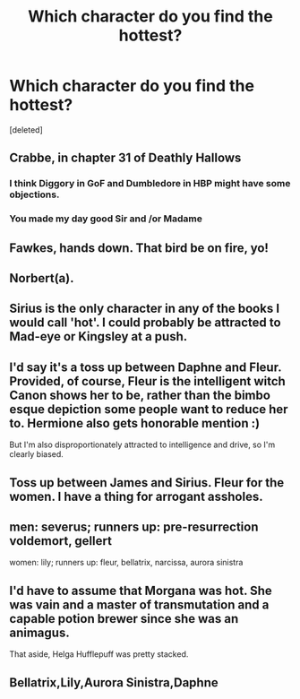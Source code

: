 #+TITLE: Which character do you find the hottest?

* Which character do you find the hottest?
:PROPERTIES:
:Score: 0
:DateUnix: 1573749657.0
:DateShort: 2019-Nov-14
:FlairText: Discussion
:END:
[deleted]


** Crabbe, in chapter 31 of Deathly Hallows
:PROPERTIES:
:Author: 15_Redstones
:Score: 23
:DateUnix: 1573753513.0
:DateShort: 2019-Nov-14
:END:

*** I think Diggory in GoF and Dumbledore in HBP might have some objections.
:PROPERTIES:
:Author: XeshTrill
:Score: 5
:DateUnix: 1573759226.0
:DateShort: 2019-Nov-14
:END:


*** You made my day good Sir and /or Madame
:PROPERTIES:
:Author: Sang-Lys
:Score: 1
:DateUnix: 1573758940.0
:DateShort: 2019-Nov-14
:END:


** Fawkes, hands down. That bird be on fire, yo!
:PROPERTIES:
:Author: AZGrowler
:Score: 13
:DateUnix: 1573753481.0
:DateShort: 2019-Nov-14
:END:


** Norbert(a).
:PROPERTIES:
:Author: planear-en
:Score: 5
:DateUnix: 1573760655.0
:DateShort: 2019-Nov-14
:END:


** Sirius is the only character in any of the books I would call 'hot'. I could probably be attracted to Mad-eye or Kingsley at a push.
:PROPERTIES:
:Author: booksandpots
:Score: 3
:DateUnix: 1573750472.0
:DateShort: 2019-Nov-14
:END:


** I'd say it's a toss up between Daphne and Fleur. Provided, of course, Fleur is the intelligent witch Canon shows her to be, rather than the bimbo esque depiction some people want to reduce her to. Hermione also gets honorable mention :)

But I'm also disproportionately attracted to intelligence and drive, so I'm clearly biased.
:PROPERTIES:
:Author: Knight2518
:Score: 3
:DateUnix: 1573749909.0
:DateShort: 2019-Nov-14
:END:


** Toss up between James and Sirius. Fleur for the women. I have a thing for arrogant assholes.
:PROPERTIES:
:Author: Ash_Lestrange
:Score: 2
:DateUnix: 1573750911.0
:DateShort: 2019-Nov-14
:END:


** men: severus; runners up: pre-resurrection voldemort, gellert

women: lily; runners up: fleur, bellatrix, narcissa, aurora sinistra
:PROPERTIES:
:Author: j3llyf1shh
:Score: 2
:DateUnix: 1573753452.0
:DateShort: 2019-Nov-14
:END:


** I'd have to assume that Morgana was hot. She was vain and a master of transmutation and a capable potion brewer since she was an animagus.

That aside, Helga Hufflepuff was pretty stacked.
:PROPERTIES:
:Author: NoCarrotOnlyPotato
:Score: 1
:DateUnix: 1573784837.0
:DateShort: 2019-Nov-15
:END:


** Bellatrix,Lily,Aurora Sinistra,Daphne
:PROPERTIES:
:Author: Sang-Lys
:Score: 1
:DateUnix: 1573759033.0
:DateShort: 2019-Nov-14
:END:
